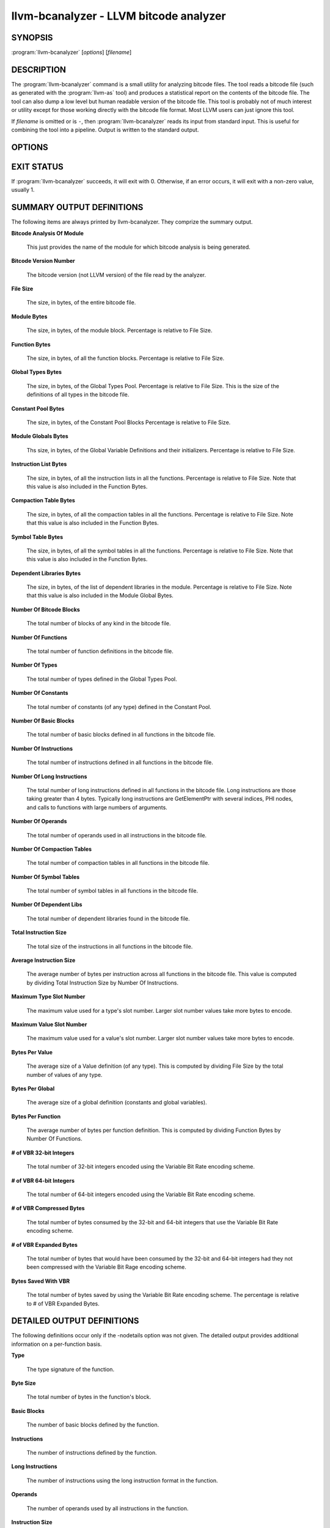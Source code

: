 llvm-bcanalyzer - LLVM bitcode analyzer
=======================================

SYNOPSIS
--------

:program:`llvm-bcanalyzer` [*options*] [*filename*]

DESCRIPTION
-----------

The :program:`llvm-bcanalyzer` command is a small utility for analyzing bitcode
files.  The tool reads a bitcode file (such as generated with the
:program:`llvm-as` tool) and produces a statistical report on the contents of
the bitcode file.  The tool can also dump a low level but human readable
version of the bitcode file.  This tool is probably not of much interest or
utility except for those working directly with the bitcode file format.  Most
LLVM users can just ignore this tool.

If *filename* is omitted or is ``-``, then :program:`llvm-bcanalyzer` reads its
input from standard input.  This is useful for combining the tool into a
pipeline.  Output is written to the standard output.

OPTIONS
-------

.. program:: llvm-bcanalyzer

.. option:: -nodetails

 Causes :program:`llvm-bcanalyzer` to abbreviate its output by writing out only
 a module level summary.  The details for individual functions are not
 displayed.

.. option:: -dump

 Causes :program:`llvm-bcanalyzer` to dump the bitcode in a human readable
 format.  This format is significantly different from LLVM assembly and
 provides details about the encoding of the bitcode file.

.. option:: -verify

 Causes :program:`llvm-bcanalyzer` to verify the module produced by reading the
 bitcode.  This ensures that the statistics generated are based on a consistent
 module.

.. option:: -help

 Print a summary of command line options.

EXIT STATUS
-----------

If :program:`llvm-bcanalyzer` succeeds, it will exit with 0.  Otherwise, if an
error occurs, it will exit with a non-zero value, usually 1.

SUMMARY OUTPUT DEFINITIONS
--------------------------

The following items are always printed by llvm-bcanalyzer.  They comprize the
summary output.

**Bitcode Analysis Of Module**

 This just provides the name of the module for which bitcode analysis is being
 generated.

**Bitcode Version Number**

 The bitcode version (not LLVM version) of the file read by the analyzer.

**File Size**

 The size, in bytes, of the entire bitcode file.

**Module Bytes**

 The size, in bytes, of the module block.  Percentage is relative to File Size.

**Function Bytes**

 The size, in bytes, of all the function blocks.  Percentage is relative to File
 Size.

**Global Types Bytes**

 The size, in bytes, of the Global Types Pool.  Percentage is relative to File
 Size.  This is the size of the definitions of all types in the bitcode file.

**Constant Pool Bytes**

 The size, in bytes, of the Constant Pool Blocks Percentage is relative to File
 Size.

**Module Globals Bytes**

 Ths size, in bytes, of the Global Variable Definitions and their initializers.
 Percentage is relative to File Size.

**Instruction List Bytes**

 The size, in bytes, of all the instruction lists in all the functions.
 Percentage is relative to File Size.  Note that this value is also included in
 the Function Bytes.

**Compaction Table Bytes**

 The size, in bytes, of all the compaction tables in all the functions.
 Percentage is relative to File Size.  Note that this value is also included in
 the Function Bytes.

**Symbol Table Bytes**

 The size, in bytes, of all the symbol tables in all the functions.  Percentage is
 relative to File Size.  Note that this value is also included in the Function
 Bytes.

**Dependent Libraries Bytes**

 The size, in bytes, of the list of dependent libraries in the module.  Percentage
 is relative to File Size.  Note that this value is also included in the Module
 Global Bytes.

**Number Of Bitcode Blocks**

 The total number of blocks of any kind in the bitcode file.

**Number Of Functions**

 The total number of function definitions in the bitcode file.

**Number Of Types**

 The total number of types defined in the Global Types Pool.

**Number Of Constants**

 The total number of constants (of any type) defined in the Constant Pool.

**Number Of Basic Blocks**

 The total number of basic blocks defined in all functions in the bitcode file.

**Number Of Instructions**

 The total number of instructions defined in all functions in the bitcode file.

**Number Of Long Instructions**

 The total number of long instructions defined in all functions in the bitcode
 file.  Long instructions are those taking greater than 4 bytes.  Typically long
 instructions are GetElementPtr with several indices, PHI nodes, and calls to
 functions with large numbers of arguments.

**Number Of Operands**

 The total number of operands used in all instructions in the bitcode file.

**Number Of Compaction Tables**

 The total number of compaction tables in all functions in the bitcode file.

**Number Of Symbol Tables**

 The total number of symbol tables in all functions in the bitcode file.

**Number Of Dependent Libs**

 The total number of dependent libraries found in the bitcode file.

**Total Instruction Size**

 The total size of the instructions in all functions in the bitcode file.

**Average Instruction Size**

 The average number of bytes per instruction across all functions in the bitcode
 file.  This value is computed by dividing Total Instruction Size by Number Of
 Instructions.

**Maximum Type Slot Number**

 The maximum value used for a type's slot number.  Larger slot number values take
 more bytes to encode.

**Maximum Value Slot Number**

 The maximum value used for a value's slot number.  Larger slot number values take
 more bytes to encode.

**Bytes Per Value**

 The average size of a Value definition (of any type).  This is computed by
 dividing File Size by the total number of values of any type.

**Bytes Per Global**

 The average size of a global definition (constants and global variables).

**Bytes Per Function**

 The average number of bytes per function definition.  This is computed by
 dividing Function Bytes by Number Of Functions.

**# of VBR 32-bit Integers**

 The total number of 32-bit integers encoded using the Variable Bit Rate
 encoding scheme.

**# of VBR 64-bit Integers**

 The total number of 64-bit integers encoded using the Variable Bit Rate encoding
 scheme.

**# of VBR Compressed Bytes**

 The total number of bytes consumed by the 32-bit and 64-bit integers that use
 the Variable Bit Rate encoding scheme.

**# of VBR Expanded Bytes**

 The total number of bytes that would have been consumed by the 32-bit and 64-bit
 integers had they not been compressed with the Variable Bit Rage encoding
 scheme.

**Bytes Saved With VBR**

 The total number of bytes saved by using the Variable Bit Rate encoding scheme.
 The percentage is relative to # of VBR Expanded Bytes.

DETAILED OUTPUT DEFINITIONS
---------------------------

The following definitions occur only if the -nodetails option was not given.
The detailed output provides additional information on a per-function basis.

**Type**

 The type signature of the function.

**Byte Size**

 The total number of bytes in the function's block.

**Basic Blocks**

 The number of basic blocks defined by the function.

**Instructions**

 The number of instructions defined by the function.

**Long Instructions**

 The number of instructions using the long instruction format in the function.

**Operands**

 The number of operands used by all instructions in the function.

**Instruction Size**

 The number of bytes consumed by instructions in the function.

**Average Instruction Size**

 The average number of bytes consumed by the instructions in the function.
 This value is computed by dividing Instruction Size by Instructions.

**Bytes Per Instruction**

 The average number of bytes used by the function per instruction.  This value
 is computed by dividing Byte Size by Instructions.  Note that this is not the
 same as Average Instruction Size.  It computes a number relative to the total
 function size not just the size of the instruction list.

**Number of VBR 32-bit Integers**

 The total number of 32-bit integers found in this function (for any use).

**Number of VBR 64-bit Integers**

 The total number of 64-bit integers found in this function (for any use).

**Number of VBR Compressed Bytes**

 The total number of bytes in this function consumed by the 32-bit and 64-bit
 integers that use the Variable Bit Rate encoding scheme.

**Number of VBR Expanded Bytes**

 The total number of bytes in this function that would have been consumed by
 the 32-bit and 64-bit integers had they not been compressed with the Variable
 Bit Rate encoding scheme.

**Bytes Saved With VBR**

 The total number of bytes saved in this function by using the Variable Bit
 Rate encoding scheme.  The percentage is relative to # of VBR Expanded Bytes.

SEE ALSO
--------

:doc:`/CommandGuide/llvm-dis`, :doc:`/BitCodeFormat`

